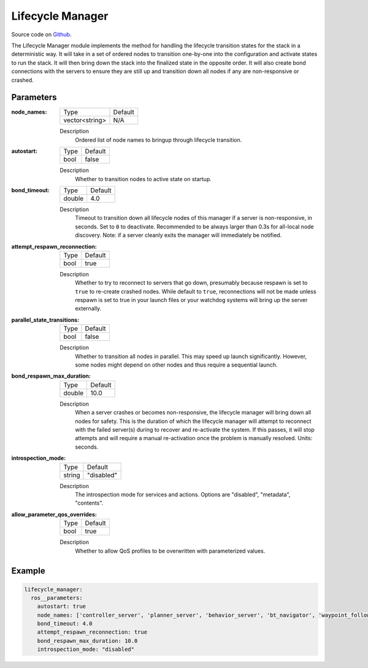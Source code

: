 .. _configuring_lifecycle_manager:

Lifecycle Manager
#################

Source code on Github_.

.. _Github: https://github.com/ros-navigation/navigation2/tree/main/nav2_lifecycle_manager

The Lifecycle Manager module implements the method for handling the lifecycle transition states for the stack in a deterministic way.
It will take in a set of ordered nodes to transition one-by-one into the configuration and activate states to run the stack.
It will then bring down the stack into the finalized state in the opposite order.
It will also create bond connections with the servers to ensure they are still up and transition down all nodes if any are non-responsive or crashed.

Parameters
**********

:node_names:

  ============== =======
  Type           Default
  -------------- -------
  vector<string>  N/A
  ============== =======

  Description
    Ordered list of node names to bringup through lifecycle transition.

:autostart:

  ==== =======
  Type Default
  ---- -------
  bool false
  ==== =======

  Description
    Whether to transition nodes to active state on startup.

:bond_timeout:

  ====== =======
  Type   Default
  ------ -------
  double 4.0
  ====== =======

  Description
    Timeout to transition down all lifecycle nodes of this manager if a server is non-responsive, in seconds. Set to ``0`` to deactivate. Recommended to be always larger than 0.3s for all-local node discovery. Note: if a server cleanly exits the manager will immediately be notified.

:attempt_respawn_reconnection:

  ==== =======
  Type Default
  ---- -------
  bool true
  ==== =======

  Description
    Whether to try to reconnect to servers that go down, presumably because respawn is set to ``true`` to re-create crashed nodes. While default to ``true``, reconnections will not be made unless respawn is set to true in your launch files or your watchdog systems will bring up the server externally.

:parallel_state_transitions:

  ==== =======
  Type Default
  ---- -------
  bool false
  ==== =======

  Description
    Whether to transition all nodes in parallel. This may speed up launch significantly. However, some nodes might depend on other nodes and thus require a sequential launch.

:bond_respawn_max_duration:

  ====== =======
  Type   Default
  ------ -------
  double  10.0
  ====== =======

  Description
    When a server crashes or becomes non-responsive, the lifecycle manager will bring down all nodes for safety. This is the duration of which the lifecycle manager will attempt to reconnect with the failed server(s) during to recover and re-activate the system. If this passes, it will stop attempts and will require a manual re-activation once the problem is manually resolved. Units: seconds.

:introspection_mode:

  ============== =============================
  Type           Default
  -------------- -----------------------------
  string         "disabled"
  ============== =============================

  Description
    The introspection mode for services and actions. Options are "disabled", "metadata", "contents".

:allow_parameter_qos_overrides:

  ============== =============================
  Type           Default
  -------------- -----------------------------
  bool           true
  ============== =============================

  Description
    Whether to allow QoS profiles to be overwritten with parameterized values.

Example
*******
.. code-block:: yaml

    lifecycle_manager:
      ros__parameters:
        autostart: true
        node_names: ['controller_server', 'planner_server', 'behavior_server', 'bt_navigator', 'waypoint_follower']
        bond_timeout: 4.0
        attempt_respawn_reconnection: true
        bond_respawn_max_duration: 10.0
        introspection_mode: "disabled"
